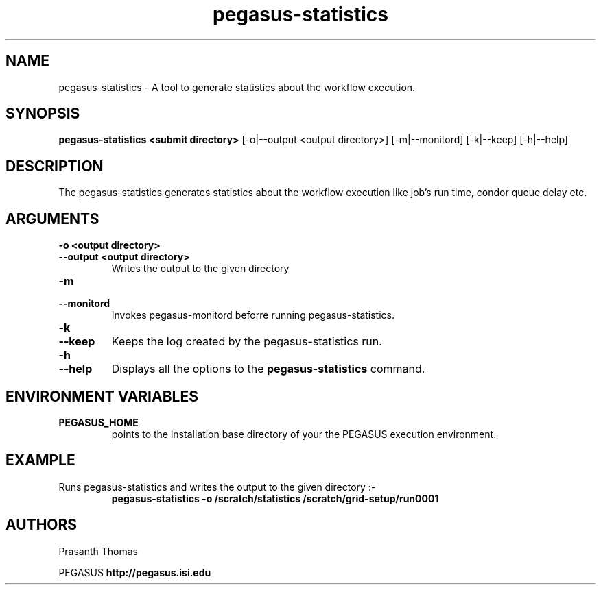 .\"  Copyright 2010-2011 University Of Southern California
.\"
.\" Licensed under the Apache License, Version 2.0 (the "License");
.\" you may not use this file except in compliance with the License.
.\" You may obtain a copy of the License at
.\"
.\"  http://www.apache.org/licenses/LICENSE-2.0
.\"
.\"  Unless required by applicable law or agreed to in writing,
.\"  software distributed under the License is distributed on an "AS IS" BASIS,
.\"  WITHOUT WARRANTIES OR CONDITIONS OF ANY KIND, either express or implied.
.\"  See the License for the specific language governing permissions and
.\" limitations under the License.
.\"
.\"
.\" $Id$
.\"
.\" Authors: Prasanth Thomas
.\"
.TH "pegasus-statistics" "1" "1.0.0" "PEGASUS Workflow Planner"
.SH "NAME"
pegasus-statistics \- A tool to generate statistics about the workflow execution.

.SH "SYNOPSIS"
.B pegasus-statistics <submit directory>
[\-o|\-\-output <output directory>] 
[\-m|\-\-monitord]
[\-k|\-\-keep] [\-h|\-\-help] 
.SH "DESCRIPTION"
The pegasus-statistics generates statistics about the workflow execution like job's run time, condor queue delay etc. 

.SH "ARGUMENTS"
.TP
.B \-o <output directory>
.PD 0
.TP
.PD 1
.B \-\-output  <output directory>
Writes the output to the given directory 

.TP
.B \-m
.PD 0
.TP
.PD 1
.B \-\-monitord
Invokes pegasus-monitord beforre running pegasus-statistics.

.TP
.B \-k
.PD 0
.TP
.PD 1
.B \-\-keep
Keeps the log created by the pegasus-statistics run.

.TP
.B \-h
.PD 0
.TP
.PD 1
.B \-\-help
Displays all the options to the
.B pegasus-statistics
command.

.SH "ENVIRONMENT VARIABLES"
.TP
.B PEGASUS_HOME
points to the installation base directory of your the PEGASUS execution
environment. 

.SH "EXAMPLE"
.TP
Runs pegasus-statistics and writes the output to the given directory :\-
.nf 
\f(CB
 pegasus-statistics  -o /scratch/statistics /scratch/grid-setup/run0001
\fP
.fi 
 
.SH "AUTHORS"
Prasanth Thomas 
.PP 
.br 
PEGASUS
.B http://pegasus.isi.edu

